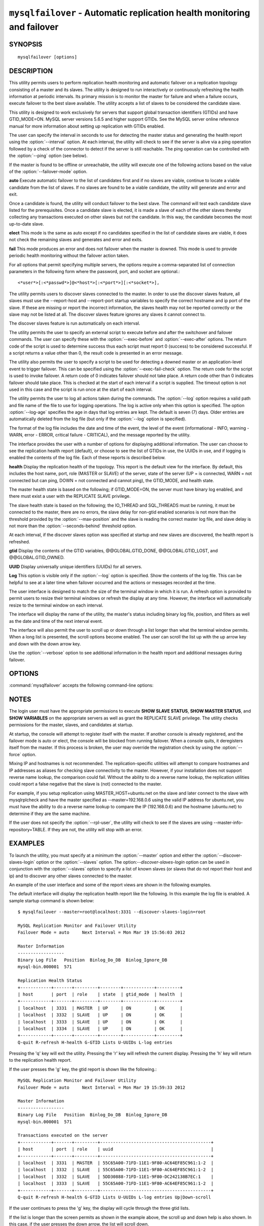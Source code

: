 .. `mysqlfailover`:

########################################################################
``mysqlfailover`` - Automatic replication health monitoring and failover
########################################################################

SYNOPSIS
--------

::

 mysqlfailover [options]

DESCRIPTION
-----------

This utility permits users to perform replication health monitoring and
automatic failover on a replication topology consisting of a master and its
slaves. The utility is designed to run interactively or continuously refreshing
the health information at periodic intervals. Its primary mission is to monitor
the master for failure and when a failure occurs, execute failover to the best
slave available. The utility accepts a list of slaves to be considered the
candidate slave. 

This utility is designed to work exclusively for servers that support global
transaction identifiers (GTIDs) and have GTID_MODE=ON. MySQL server versions
5.6.5 and higher support GTIDs. See the MySQL server online reference manual
for more information about setting up replication with GTIDs enabled.

The user can specify the interval in seconds to use for detecting the master
status and generating the health report using the :option:`--interval` option.
At each interval, the utility will check to see if the server is alive via a
ping operation followed by a check of the connector to detect if the server is
still reachable. The ping operation can be controlled with the :option:`--ping`
option (see below).

If the master is found to be offline or unreachable, the utility will execute
one of the following actions based on the value of the
:option:`--failover-mode` option.

**auto**
Execute automatic failover to the list of candidates first and if no slaves are
viable, continue to locate a viable candidate from the list of slaves. If no
slaves are found to be a viable candidate, the utility will generate and error
and exit.

Once a candidate is found, the utility will conduct failover to the best slave.
The command will test each candidate slave listed for the prerequisites. Once a
candidate slave is elected, it is made a slave of each of the other slaves
thereby collecting any transactions executed on other slaves but not the
candidate. In this way, the candidate becomes the most up-to-date slave.

**elect**
This mode is the same as auto except if no candidates specified in the
list of candidate slaves are viable, it does not check the remaining slaves
and generates and error and exits.

**fail**
This mode produces an error and does not failover when the master is downed.
This mode is used to provide periodic health monitoring without the failover
action taken.

For all options that permit specifying multiple servers, the options require
a comma-separated list of connection parameters in the following form where the
password, port, and socket are optional.::

<*user*>[:<*passwd*>]@<*host*>[:<*port*>][:<*socket*>],

The utility permits users to discover slaves connected to the master. In
order to use the discover slaves feature, all slaves must use the --report-host
and --report-port startup variables to specify the correct hostname and ip
port of the slave. If these are missing or report the incorrect information,
the slaves health may not be reported correctly or the slave may not be listed
at all. The discover slaves feature ignores any slaves it cannot connect to.

The discover slaves feature is run automatically on each interval.

The utility permits the user to specify an external script to execute
before and after the switchover and failover commands. The user can specify
these with the :option:`--exec-before` and :option:`--exec-after` options.
The return code of the script is used to determine success thus each script
must report 0 (success) to be considered successful. If a script returns a
value other than 0, the result code is presented in an error message.

The utility also permits the user to specify a script to be used for detecting
a downed master or an application-level event to trigger failover. This can be
specified using the :option:`--exec-fail-check` option. The return code for the
script is used to invoke failover. A return code of 0 indicates failover should
not take place. A return code other than 0 indicates failover should take
place. This is checked at the start of each interval if a script is supplied.
The timeout option is not used in this case and the script is run once at the
start of each interval.

The utility permits the user to log all actions taken during the commands. The
:option:`--log` option requires a valid path and file name of the file to use
for logging operations. The log is active only when this option is specified.
The option :option:`--log-age` specifies the age in days that log entries are
kept. The default is seven (7) days. Older entries are automatically deleted
from the log file (but only if the :option:`--log` option is specified).

The format of the log file includes the date and time of the event, the level
of the event (informational - INFO, warning - WARN, error - ERROR, critical
failure - CRITICAL), and the message reported by the utility.

The interface provides the user with a number of options for displaying
additional information. The user can choose to see the replication health
report (default), or choose to see the list of GTIDs in use, the UUIDs in use,
and if logging is enabled the contents of the log file. Each of these
reports is described below.

**health**
Display the replication health of the topology. This report is the default view
for the interface. By default, this includes the host name, port, role (MASTER
or SLAVE) of the server, state of the server (UP = is connected, WARN = not
connected but can ping, DOWN = not connected and cannot ping), the GTID_MODE,
and health state.

The master health state is based on the following; if GTID_MODE=ON, the server
must have binary log enabled, and there must exist a user with the REPLICATE
SLAVE privilege.

The slave health state is based on the following; the IO_THREAD and SQL_THREADS
must be running, it must be connected to the master, there are no errors, the
slave delay for non-gtid enabled scenarios is not more than the threshold
provided by the :option:`--max-position` and the slave is reading the correct
master log file, and slave delay is not more than the
:option:`--seconds-behind` threshold option.

At each interval, if the discover slaves option was specified at startup and
new slaves are discovered, the health report is refreshed.

**gtid**
Display the contents of the GTID variables, @@GLOBAL.GTID_DONE,
@@GLOBAL.GTID_LOST, and @@GLOBAL.GTID_OWNED.

**UUID**
Display universally unique identifiers (UUIDs) for all servers.

**Log**
This option is visible only if the :option:`--log` option is specified. Show
the contents of the log file. This can be helpful to see at a later time
when failover occurred and the actions or messages recorded at the time.

The user interface is designed to match the size of the terminal window in
which it is run. A refresh option is provided to permit users to resize their
terminal windows or refresh the display at any time. However, the interface
will automatically resize to the terminal window on each interval.

The interface will display the name of the utility, the master's status
including binary log file, position, and filters as well as the date and time
of the next interval event.

The interface will also permit the user to scroll up or down through a list
longer than what the terminal window permits. When a long list is presented,
the scroll options become enabled. The user can scroll the list up with the
up arrow key and down with the down arrow key.
  
Use the :option:`--verbose` option to see additional information in the
health report and additional messages during failover.

OPTIONS
-------

:command:`mysqlfailover` accepts the following command-line options:

.. option:: --help

   Display a help message and exit.

.. option:: --candidates=<candidate slave connections>

   Connection information for candidate slave servers for failover in the form:
   <*user*>[:<*passwd*>]@<*host*>[:<*port*>][:<*socket*>]. Valid only with
   failover command. List multiple slaves in comma- separated list.

.. option:: --discover-slaves-login=<user:password>

   At startup, query master for all registered slaves and use the user name and
   password specified to connect. Supply the user and password in the form
   <*user*>[:<*passwd*>]. For example, --discover=joe:secret will use 'joe' as
   the user and 'secret' as the password for each discovered slave.

.. option:: --exec-after=<script>

   Name of script to execute after failover or switchover. Script name may
   include the path.

.. option:: --exec-before=<script>

   Name of script to execute before failover or switchover. Script name may
   include the path.

.. option:: --exec-fail-check=<script>

   Name of script to execute on each interval to invoke failover.

.. option:: --exec-post-failover=<script>

   Name of script to execute after failover is complete and the utility has
   refreshed the health report.

.. option:: --failover-mode=<mode>, -f <mode>

   Action to take when the master fails. 'auto' = automatically fail to best
   slave, 'elect' = fail to candidate list or if no candidate meets criteria
   fail, 'fail' = take no action and stop when master fails. Default = 'auto'.
   
.. option:: --force

   Override the registration check on master for multiple instances of the
   console monitoring the same master.
                  
.. option:: --interval=<seconds>, -i <seconds>

   Interval in seconds for polling the master for failure and reporting health.
   Default = 15 seconds. Minimum is 5 seconds.

.. option:: --log=<log_file>

   Specify a log file to use for logging messages

.. option:: --log-age=<days>

   Specify maximum age of log entries in days. Entries older than this will be
   purged on startup. Default = 7 days.

.. option:: --master=<connection>

   Connection information for the master server in
   <*user*>[:<*passwd*>]@<*host*>[:<*port*>][:<*socket*>] format.

.. option:: --max-position=<position>

   Used to detect slave delay. The maximum difference between the master's
   log position and the slave's reported read position of the master. A value
   greater than this means the slave is too far behind the master. Default = 0.

.. option:: --ping=<number>

   Number of ping attempts for detecting downed server. Note: on some
   platforms this is the same as number of seconds to wait for ping to
   return.
   
.. option:: --rpl-user=<user>[:<password>]

   The user and password for the replication user requirement - e.g. rpl:passwd
   Default = None.

.. option:: --seconds-behind=<seconds>

   Used to detect slave delay. The maximum number of seconds behind the master
   permitted before slave is considered behind the master. Default = 0.

.. option:: --slaves=<slave connections>

   Connection information for slave servers in the form:
   <*user*>[:<*passwd*>]@<*host*>[:<*port*>][:<*socket*>]. List multiple slaves
   in comma-separated list.

.. option:: --timeout=<seconds>

   Maximum timeout in seconds to wait for each replication command to complete.
   For example, timeout for slave waiting to catch up to master. Default = 3.

.. option::  --verbose, -v

   Specify how much information to display. Use this option
   multiple times to increase the amount of information.  For example,
   :option:`-v` = verbose, :option:`-vv` = more verbose, :option:`-vvv` =
   debug.

.. option:: --version

   Display version information and exit.


NOTES
-----

The login user must have the appropriate permissions to execute **SHOW SLAVE
STATUS**, **SHOW MASTER STATUS**, and **SHOW VARIABLES** on the appropriate
servers as well as grant the REPLICATE SLAVE privilege. The utility checks
permissions for the master, slaves, and candidates at startup.

At startup, the console will attempt to register itself with the master. If
another console is already registered, and the failover mode is auto or elect,
the console will be blocked from running failover. When a console quits, it
deregisters itself from the master. If this process is broken, the user may
override the registration check by using the :option:`--force` option.

Mixing IP and hostnames is not recommended. The replication-specific utilities
will attempt to compare hostnames and IP addresses as aliases for checking
slave connectivity to the master. However, if your installation does not
support reverse name lookup, the comparison could fail. Without the ability to
do a reverse name lookup, the replication utilities could report a false
negative that the slave is (not) connected to the master.

For example, if you setup replication using MASTER_HOST=ubuntu.net on the
slave and later connect to the slave with mysqlrplcheck and have the master
specified as --master=192.168.0.6 using the valid IP address for ubuntu.net,
you must have the ability to do a reverse name lookup to compare the IP
(192.168.0.6) and the hostname (ubuntu.net) to determine if they are the same
machine. 

If the user does not specify the :option:`--rpl-user`, the utility will check
to see if the slaves are using --master-info-repository=TABLE. If they are not,
the utility will stop with an error.

EXAMPLES
--------

To launch the utility, you must specify at a minimum the :option:`--master`
option and either the :option:`--discover-slaves-login` option or the
:option:`--slaves` option. The option:`--discover-slaves-login` option can
be used in conjunction with the :option:`--slaves` option to specify a list
of known slaves (or slaves that do not report their host and ip) and to
discover any other slaves connected to the master.

An example of the user interface and some of the report views are shown in the
following examples.

The default interface will display the replication health report like the
following. In this example the log file is enabled. A sample startup command is
shown below::

  $ mysqlfailover --master=root@localhost:3331 --discover-slaves-login=root

  MySQL Replication Monitor and Failover Utility
  Failover Mode = auto     Next Interval = Mon Mar 19 15:56:03 2012
  
  Master Information
  ------------------
  Binary Log File   Position  Binlog_Do_DB  Binlog_Ignore_DB  
  mysql-bin.000001  571                                       
  
  Replication Health Status
  +------------+-------+---------+--------+------------+---------+
  | host       | port  | role    | state  | gtid_mode  | health  |
  +------------+-------+---------+--------+------------+---------+
  | localhost  | 3331  | MASTER  | UP     | ON         | OK      |
  | localhost  | 3332  | SLAVE   | UP     | ON         | OK      |
  | localhost  | 3333  | SLAVE   | UP     | ON         | OK      |
  | localhost  | 3334  | SLAVE   | UP     | ON         | OK      |
  +------------+-------+---------+--------+------------+---------+
  Q-quit R-refresh H-health G-GTID Lists U-UUIDs L-log entries

Pressing the 'q' key will exit the utility. Pressing the 'r' key will refresh
the current display. Pressing the 'h' key will return to the replication health
report.

If the user presses the 'g' key, the gtid report is shown like the following.::

  MySQL Replication Monitor and Failover Utility
  Failover Mode = auto     Next Interval = Mon Mar 19 15:59:33 2012
  
  Master Information
  ------------------
  Binary Log File   Position  Binlog_Do_DB  Binlog_Ignore_DB  
  mysql-bin.000001  571                                       
  
  Transactions executed on the server
  +------------+-------+---------+-------------------------------------------+
  | host       | port  | role    | uuid                                      |
  +------------+-------+---------+-------------------------------------------+
  | localhost  | 3331  | MASTER  | 55C65A00-71FD-11E1-9F80-AC64EF85C961:1-2  |
  | localhost  | 3332  | SLAVE   | 55C65A00-71FD-11E1-9F80-AC64EF85C961:1-2  |
  | localhost  | 3332  | SLAVE   | 5DD30888-71FD-11E1-9F80-DC242138B7EC:1    |
  | localhost  | 3333  | SLAVE   | 55C65A00-71FD-11E1-9F80-AC64EF85C961:1-2  |
  +------------+-------+---------+-------------------------------------------+
  Q-quit R-refresh H-health G-GTID Lists U-UUIDs L-log entries Up|Down-scroll

If the user continues to press the 'g' key, the display will cycle through the
three gtid lists.

If the list is longer than the screen permits as shown in the example above,
the scroll up and down help is also shown. In this case, if the user presses
the down arrow, the list will scroll down.

If the user presses the 'u' key, the list of UUIDs used in the topology are
shown.::

  MySQL Replication Monitor and Failover Utility
  Failover Mode = auto     Next Interval = Mon Mar 19 16:02:34 2012
  
  Master Information
  ------------------
  Binary Log File   Position  Binlog_Do_DB  Binlog_Ignore_DB  
  mysql-bin.000001  571                                       
  
  UUIDs
  +------------+-------+---------+---------------------------------------+
  | host       | port  | role    | uuid                                  |
  +------------+-------+---------+---------------------------------------+
  | localhost  | 3331  | MASTER  | 55c65a00-71fd-11e1-9f80-ac64ef85c961  |
  | localhost  | 3332  | SLAVE   | 5dd30888-71fd-11e1-9f80-dc242138b7ec  |
  | localhost  | 3333  | SLAVE   | 65ccbb38-71fd-11e1-9f80-bda8146bdb0a  |
  | localhost  | 3334  | SLAVE   | 6dd6abf4-71fd-11e1-9f80-d406a0117519  |
  +------------+-------+---------+---------------------------------------+
  Q-quit R-refresh H-health G-GTID Lists U-UUIDs L-log entries

If, once the master is detected as down and failover mode is auto or elect and
there are viable candidate slaves, the failover feature will engage
automatically and the user will see the failover messages appear. When failover
is complete, the interface returns to monitoring replication health after 5
seconds. The following shows an example of failover occurring.::

  Failover starting...
  # Candidate slave localhost:3332 will become the new master.
  # Preparing candidate for failover.
  # Creating replication user if it does not exist.
  # Stopping slaves.
  # Performing STOP on all slaves.
  # Switching slaves to new master.
  # Starting slaves.
  # Performing START on all slaves.
  # Checking slaves for errors.
  # Failover complete.
  # Discovering slaves for master at localhost:3332
  
  Failover console will restart in 5 seconds.

After the failover event, the new topology is shown in the replication health
report.::

  MySQL Replication Monitor and Failover Utility
  Failover Mode = auto     Next Interval = Mon Mar 19 16:05:12 2012
  
  Master Information
  ------------------
  Binary Log File   Position  Binlog_Do_DB  Binlog_Ignore_DB  
  mysql-bin.000001  1117                                      
  
  UUIDs
  +------------+-------+---------+--------+------------+---------+
  | host       | port  | role    | state  | gtid_mode  | health  |
  +------------+-------+---------+--------+------------+---------+
  | localhost  | 3332  | MASTER  | UP     | ON         | OK      |
  | localhost  | 3333  | SLAVE   | UP     | ON         | OK      |
  | localhost  | 3334  | SLAVE   | UP     | ON         | OK      |
  +------------+-------+---------+--------+------------+---------+
  
  Q-quit R-refresh H-health G-GTID Lists U-UUIDs L-log entries

If the user presses the 'l' key and the :option:`--log` option was specified,
the interface will show the entries in the log file. Note: example truncated
for space allowance.::

  MySQL Replication Monitor and Failover Utility
  Failover Mode = auto     Next Interval = Mon Mar 19 16:06:13 2012
  
  Master Information
  ------------------
  Binary Log File   Position  Binlog_Do_DB  Binlog_Ignore_DB  
  mysql-bin.000001  1117                                      
  
  Log File
  +-------------------------+----------------------------------------- ... --+
  | Date                    | Entry                                    ...   |
  +-------------------------+----------------------------------------- ... --+
  | 2012-03-19 15:55:33 PM  | INFO Failover console started.           ...   |
  | 2012-03-19 15:55:33 PM  | INFO Failover mode = auto.               ...   |
  | 2012-03-19 15:55:33 PM  | INFO Getting health for master: localhos ...   |
  | 2012-03-19 15:55:33 PM  | INFO Master status: binlog: mysql-bin.00 ...   |
  +-------------------------+----------------------------------------- ... --+
  Q-quit R-refresh H-health G-GTID Lists U-UUIDs L-log entries Up|Down-scroll


COPYRIGHT
---------

Copyright (c) 2011, 2012, Oracle and/or its affiliates. All rights reserved.

This program is free software; you can redistribute it and/or modify
it under the terms of the GNU General Public License as published by
the Free Software Foundation; version 2 of the License.

This program is distributed in the hope that it will be useful, but
WITHOUT ANY WARRANTY; without even the implied warranty of
MERCHANTABILITY or FITNESS FOR A PARTICULAR PURPOSE.  See the GNU
General Public License for more details.

You should have received a copy of the GNU General Public License
along with this program; if not, write to the Free Software
Foundation, Inc., 51 Franklin St, Fifth Floor, Boston, MA 02110-1301 USA
